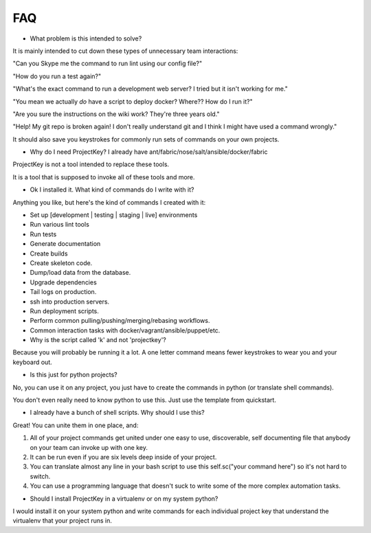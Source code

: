 FAQ
===

* What problem is this intended to solve?

It is mainly intended to cut down these types of unnecessary team interactions:

"Can you Skype me the command to run lint using our config file?"

"How do you run a test again?"

"What's the exact command to run a development web server? I tried but it isn't working for me."

"You mean we actually *do* have a script to deploy docker? Where?? How do I run it?"

"Are you sure the instructions on the wiki work? They're three years old."

"Help! My git repo is broken again! I don't really understand git and I think I might have used a command wrongly."


It should also save you keystrokes for commonly run sets of commands on your own projects.


* Why do I need ProjectKey? I already have ant/fabric/nose/salt/ansible/docker/fabric

ProjectKey is not a tool intended to replace these tools.

It is a tool that is supposed to invoke all of these tools and more.



* Ok I installed it. What kind of commands do I write with it?

Anything you like, but here's the kind of commands I created with it:

* Set up [development | testing | staging | live] environments
* Run various lint tools
* Run tests
* Generate documentation
* Create builds
* Create skeleton code.
* Dump/load data from the database.
* Upgrade dependencies
* Tail logs on production.
* ssh into production servers.
* Run deployment scripts.
* Perform common pulling/pushing/merging/rebasing workflows.
* Common interaction tasks with docker/vagrant/ansible/puppet/etc.


* Why is the script called 'k' and not 'projectkey'?

Because you will probably be running it a lot. A one letter command means fewer
keystrokes to wear you and your keyboard out.

* Is this just for python projects?

No, you can use it on any project, you just have to create the commands in python (or translate shell commands).

You don't even really need to know python to use this. Just use the template from quickstart.


* I already have a bunch of shell scripts. Why should I use this?

Great! You can unite them in one place, and:

1) All of your project commands get united under one easy to use, discoverable, self documenting file that anybody on your team can invoke up with one key.
2) It can be run even if you are six levels deep inside of your project.
3) You can translate almost any line in your bash script to use this self.sc("your command here") so it's not hard to switch.
4) You can use a programming language that doesn't suck to write some of the more complex automation tasks.

* Should I install ProjectKey in a virtualenv or on my system python?

I would install it on your system python and write commands for each individual project key that understand the virtualenv that your project runs in.